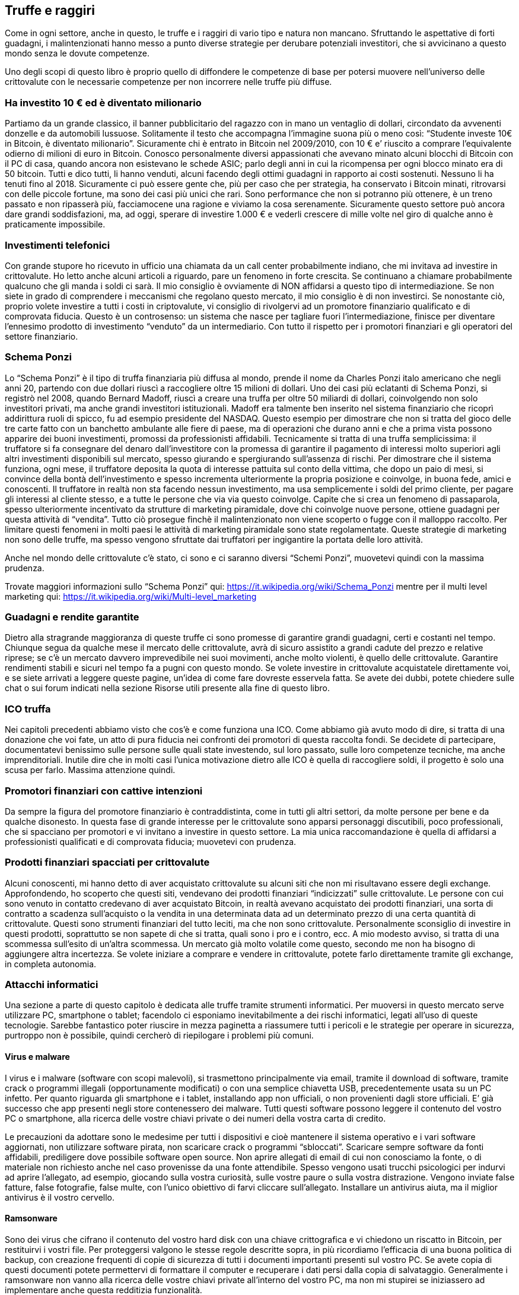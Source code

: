 ifdef::env-github[]
:tip-caption: :bulb:
:note-caption: :information_source:
:important-caption: :heavy_exclamation_mark:
:caution-caption: :fire:
:warning-caption: :warning:
endif::[]

ifdef::env-github[]
:imagesdir: /
endif::[]

== Truffe e raggiri
Come in ogni settore, anche in questo, le truffe e i raggiri di vario tipo e natura non mancano.
Sfruttando le aspettative di forti guadagni, i malintenzionati hanno messo a punto diverse strategie per derubare potenziali investitori, che si avvicinano a questo mondo senza le dovute competenze.

Uno degli scopi di questo libro è proprio quello di diffondere le competenze di base per potersi muovere nell’universo delle crittovalute con le necessarie competenze per non incorrere nelle truffe più diffuse.

=== Ha investito 10 € ed è diventato milionario
Partiamo da un grande classico, il banner pubblicitario del ragazzo con in mano un ventaglio di dollari, circondato da avvenenti donzelle e da automobili lussuose. Solitamente il testo che accompagna l’immagine suona più o meno così: “Studente investe 10€ in Bitcoin, è diventato milionario”.
Sicuramente chi è entrato in Bitcoin nel 2009/2010, con 10 € e’ riuscito a comprare l’equivalente odierno di milioni di euro in Bitcoin. Conosco personalmente diversi appassionati che avevano minato alcuni blocchi di Bitcoin con il PC di casa, quando ancora non esistevano le schede ASIC; parlo degli anni in cui la ricompensa per ogni blocco minato era di 50 bitcoin. Tutti e dico tutti, li hanno venduti, alcuni facendo degli ottimi guadagni in rapporto ai costi sostenuti. Nessuno li ha tenuti fino al 2018. Sicuramente ci può essere gente che, più per caso che per strategia, ha conservato i Bitcoin minati, ritrovarsi con delle piccole fortune, ma sono dei casi più unici che rari. Sono performance che non si potranno più ottenere, è un treno passato e non ripasserà più, facciamocene una ragione e viviamo la cosa serenamente. Sicuramente questo settore può ancora dare grandi soddisfazioni, ma, ad oggi, sperare di investire 1.000 € e vederli crescere di mille volte nel giro di qualche anno è praticamente impossibile. 

=== Investimenti telefonici
Con grande stupore ho ricevuto in ufficio una chiamata da un call center probabilmente indiano, che mi invitava ad investire in crittovalute. Ho letto anche alcuni articoli a riguardo, pare un fenomeno in forte crescita. Se continuano a chiamare probabilmente qualcuno che gli manda i soldi ci sarà. Il mio consiglio è ovviamente di NON affidarsi a questo tipo di intermediazione. Se non siete in grado di comprendere i meccanismi che regolano questo mercato, il mio consiglio è di non investirci. Se nonostante ciò, proprio volete investire a tutti i costi in criptovalute, vi consiglio di rivolgervi ad un promotore finanziario qualificato e di comprovata fiducia. Questo è un controsenso: un sistema che nasce per tagliare fuori l’intermediazione, finisce per diventare l’ennesimo prodotto di investimento “venduto” da un intermediario.
Con tutto il rispetto per i promotori finanziari e gli operatori del settore finanziario.

=== Schema Ponzi
Lo “Schema Ponzi” è il tipo di truffa finanziaria più diffusa al mondo, prende il nome da Charles Ponzi italo americano che negli anni 20, partendo con due dollari riuscì a raccogliere oltre 15 milioni di dollari. 
Uno dei casi più eclatanti di Schema Ponzi, si registrò nel 2008, quando Bernard Madoff, riuscì a creare una truffa per oltre 50 miliardi di dollari, coinvolgendo non solo investitori privati, ma anche grandi investitori istituzionali. Madoff era talmente ben inserito nel sistema finanziario che ricoprì addirittura ruoli di spicco, fu ad esempio presidente del NASDAQ. Questo esempio per dimostrare che non si tratta del gioco delle tre carte fatto con un banchetto ambulante alle fiere di paese, ma di operazioni che durano anni e che a prima vista possono apparire dei buoni investimenti, promossi da professionisti affidabili.
Tecnicamente si tratta di una truffa semplicissima: il truffatore si fa consegnare del denaro dall’investitore con la promessa di garantire il pagamento di interessi molto superiori agli altri investimenti disponibili sul mercato, spesso giurando e spergiurando sull’assenza di rischi. 
Per dimostrare che il sistema funziona, ogni mese, il truffatore deposita la quota di interesse pattuita sul conto della vittima, che dopo un paio di mesi, si convince della bontà dell’investimento e spesso incrementa ulteriormente la propria posizione e coinvolge, in buona fede, amici e conoscenti. Il truffatore in realtà non sta facendo nessun investimento, ma usa semplicemente i soldi del primo cliente, per pagare gli interessi al cliente stesso, e a tutte le persone che via via questo coinvolge. Capite che si crea un fenomeno di passaparola, spesso ulteriormente incentivato da strutture di marketing piramidale, dove chi coinvolge nuove persone, ottiene guadagni per questa attività di “vendita”.
Tutto ciò prosegue finchè il malintenzionato non viene scoperto o fugge con il malloppo raccolto. Per limitare questi fenomeni in molti paesi le attività di marketing piramidale sono state regolamentate. Queste strategie di marketing non sono delle truffe, ma spesso vengono sfruttate dai truffatori per ingigantire la portata delle loro attività. 

Anche nel mondo delle crittovalute c’è stato, ci sono e ci saranno diversi “Schemi Ponzi”, muovetevi quindi con la massima prudenza. 

Trovate maggiori informazioni sullo “Schema Ponzi” qui: https://it.wikipedia.org/wiki/Schema_Ponzi
mentre per il multi level marketing qui: https://it.wikipedia.org/wiki/Multi-level_marketing

=== Guadagni e rendite garantite
Dietro alla stragrande maggioranza di queste truffe ci sono promesse di garantire grandi guadagni, certi e costanti nel tempo. Chiunque segua da qualche mese il mercato delle crittovalute, avrà di sicuro assistito a grandi cadute del prezzo e relative riprese; se c’è un mercato davvero imprevedibile nei suoi movimenti, anche molto violenti, è quello delle crittovalute. Garantire rendimenti stabili e sicuri nel tempo fa a pugni con questo mondo. Se volete investire in crittovalute acquistatele direttamente voi, e se siete arrivati a leggere queste pagine, un’idea di come fare dovreste esservela fatta. Se avete dei dubbi, potete chiedere sulle chat o sui forum indicati nella sezione Risorse utili presente alla fine di questo libro.

=== ICO truffa
Nei capitoli precedenti abbiamo visto che cos’è e come funziona una ICO. Come abbiamo già avuto modo di dire, si tratta di una donazione che voi fate, un atto di pura fiducia nei confronti dei promotori di questa raccolta fondi. Se decidete di partecipare, documentatevi benissimo sulle persone sulle quali state investendo, sul loro passato, sulle loro competenze tecniche, ma anche imprenditoriali. Inutile dire che in molti casi l’unica motivazione dietro alle ICO è quella di raccogliere soldi, il progetto è solo una scusa per farlo. Massima attenzione quindi.

=== Promotori finanziari con cattive intenzioni
Da sempre la figura del promotore finanziario è contraddistinta, come in tutti gli altri settori, da molte persone per bene e da qualche disonesto. In questa fase di grande interesse per le crittovalute sono apparsi personaggi discutibili, poco professionali, che si spacciano per promotori e vi invitano a investire in questo settore. La mia unica raccomandazione è quella di affidarsi a professionisti qualificati e di comprovata fiducia; muovetevi con prudenza.

=== Prodotti finanziari spacciati per crittovalute
Alcuni conoscenti, mi hanno detto di aver acquistato crittovalute su alcuni siti che non mi risultavano essere degli exchange. Approfondendo, ho scoperto che questi siti, vendevano dei prodotti finanziari “indicizzati” sulle crittovalute. Le persone con cui sono venuto in contatto credevano di aver acquistato Bitcoin, in realtà avevano acquistato dei prodotti finanziari, una sorta di contratto a scadenza sull’acquisto o la vendita in una determinata data ad un determinato prezzo di una certa quantità di crittovalute. 
Questi sono strumenti finanziari del tutto leciti, ma che non sono crittovalute. Personalmente sconsiglio di investire in questi prodotti, soprattutto se non sapete di che si tratta, quali sono i pro e i contro, ecc. A mio modesto avviso, si tratta di una scommessa sull’esito di un’altra scommessa. Un mercato già molto volatile come questo, secondo me non ha bisogno di aggiungere altra incertezza. Se volete iniziare a comprare e vendere in crittovalute, potete farlo direttamente tramite gli exchange, in completa autonomia.

=== Attacchi informatici
Una sezione a parte di questo capitolo è dedicata alle truffe tramite strumenti informatici. 
Per muoversi in questo mercato serve utilizzare PC, smartphone o tablet; facendolo ci esponiamo inevitabilmente a dei rischi informatici, legati all’uso di queste tecnologie. Sarebbe fantastico poter riuscire in mezza paginetta a riassumere tutti i pericoli e le strategie per operare in sicurezza, purtroppo non è possibile, quindi cercherò di riepilogare i problemi più comuni.

==== Virus e malware
I virus e i malware (software con scopi malevoli), si trasmettono principalmente via email, tramite il download di software, tramite crack o programmi illegali (opportunamente modificati) o con una semplice chiavetta USB, precedentemente usata su un PC infetto. Per quanto riguarda gli smartphone e i tablet, installando app non ufficiali, o non provenienti dagli store ufficiali. E’ già successo che app presenti negli store contenessero dei malware.
Tutti questi software possono leggere il contenuto del vostro PC o smartphone, alla ricerca delle vostre chiavi private o dei numeri della vostra carta di credito.

Le precauzioni da adottare sono le medesime per tutti i dispositivi e cioè mantenere il sistema operativo e i vari software aggiornati, non utilizzare software pirata, non scaricare crack o programmi “sbloccati”. Scaricare sempre software da fonti affidabili, prediligere dove possibile software open source. Non aprire allegati di email di cui non conosciamo la fonte, o di materiale non richiesto anche nel caso provenisse da una fonte attendibile. Spesso vengono usati trucchi psicologici per indurvi ad aprire l’allegato, ad esempio, giocando sulla vostra curiosità, sulle vostre paure o sulla vostra distrazione. Vengono inviate false fatture, false fotografie, false multe, con l’unico obiettivo di farvi cliccare sull’allegato.
Installare un antivirus aiuta, ma il miglior antivirus è il vostro cervello.

==== Ramsonware
Sono dei virus che cifrano il contenuto del vostro hard disk con una chiave crittografica e vi chiedono un riscatto in Bitcoin, per restituirvi i vostri file. Per proteggersi valgono le stesse regole descritte sopra, in più ricordiamo l’efficacia di una buona politica di backup, con creazione frequenti di copie di sicurezza di tutti i documenti importanti presenti sul vostro PC. Se avete copia di questi documenti potete permettervi di formattare il computer e recuperare i dati persi dalla copia di salvataggio. Generalmente i ramsonware non vanno alla ricerca delle vostre chiavi private all’interno del vostro PC, ma non mi stupirei se iniziassero ad implementare anche questa redditizia funzionalità.

==== Phishing
Il phishing è quel tipo di attacco informatico che sfrutta la realizzazione di siti o email, il più possibili simili a quelle di istituti bancari, exchange o siti di commercio elettronico. Questi messaggi cercano in modi diversi di invitarvi a inserire le vostre credenziali, su un sito creato ad hoc dai criminali. Così facendo, si impossessano della vostra username e password, ed accedono al sito originale a nome vostro. 
Ci si può difendere da questo tipo di attacchi, facendo moltissima attenzione a tutte quelle email nelle quali vi si invita ad andare su un sito dove vi viene richiesto di inserire username e password. Una buona strategia da adottare è quella di attivare sempre l’autenticazione a due fattori, con i servizi online che la implementano.

==== Altri attacchi informatici
Esistono altri tipi di attacchi informatici di diversa natura, tutti solitamente finalizzati a prendere il controllo del vostro PC o smartphone, spesso con obiettivi diversi, non ultimo quello di trasformare il PC di un miner, e farlo lavorare per estrarre crittovalute. Nei capitoli precedenti abbiamo visto come questa attività non sia molto redditizia, quanto meno in Italia. Il punto è che questi criminali, raccolgono il risultato del mining, ma lasciano a voi tutti i costi, a partire dall’elevato consumo elettrico.

In generale dobbiamo essere consapevoli di questi rischi e adottare le relative contromisure. 
Se decidete di lasciare copia delle vostre username e password sul vostro PC, adottate un sistema di cifratura, in modo da renderle illeggibili a chiunque riuscisse ad accedere ai file. Lo stesso discorso vale per le chiave private che vi permettono di disporre delle vostre crittovalute.
